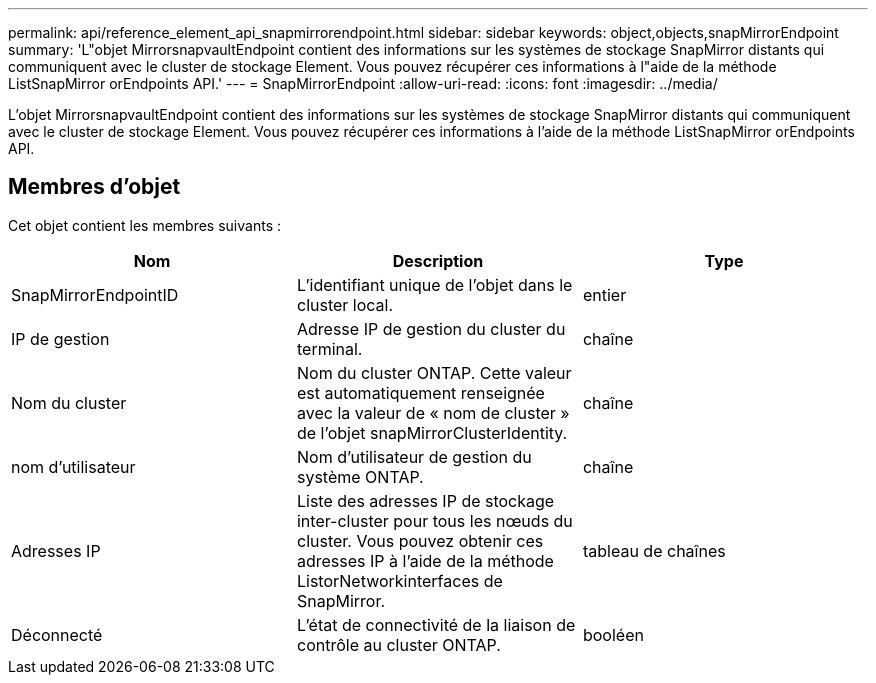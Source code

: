 ---
permalink: api/reference_element_api_snapmirrorendpoint.html 
sidebar: sidebar 
keywords: object,objects,snapMirrorEndpoint 
summary: 'L"objet MirrorsnapvaultEndpoint contient des informations sur les systèmes de stockage SnapMirror distants qui communiquent avec le cluster de stockage Element. Vous pouvez récupérer ces informations à l"aide de la méthode ListSnapMirror orEndpoints API.' 
---
= SnapMirrorEndpoint
:allow-uri-read: 
:icons: font
:imagesdir: ../media/


[role="lead"]
L'objet MirrorsnapvaultEndpoint contient des informations sur les systèmes de stockage SnapMirror distants qui communiquent avec le cluster de stockage Element. Vous pouvez récupérer ces informations à l'aide de la méthode ListSnapMirror orEndpoints API.



== Membres d'objet

Cet objet contient les membres suivants :

|===
| Nom | Description | Type 


 a| 
SnapMirrorEndpointID
 a| 
L'identifiant unique de l'objet dans le cluster local.
 a| 
entier



 a| 
IP de gestion
 a| 
Adresse IP de gestion du cluster du terminal.
 a| 
chaîne



 a| 
Nom du cluster
 a| 
Nom du cluster ONTAP. Cette valeur est automatiquement renseignée avec la valeur de « nom de cluster » de l'objet snapMirrorClusterIdentity.
 a| 
chaîne



 a| 
nom d'utilisateur
 a| 
Nom d'utilisateur de gestion du système ONTAP.
 a| 
chaîne



 a| 
Adresses IP
 a| 
Liste des adresses IP de stockage inter-cluster pour tous les nœuds du cluster. Vous pouvez obtenir ces adresses IP à l'aide de la méthode ListorNetworkinterfaces de SnapMirror.
 a| 
tableau de chaînes



 a| 
Déconnecté
 a| 
L'état de connectivité de la liaison de contrôle au cluster ONTAP.
 a| 
booléen

|===
